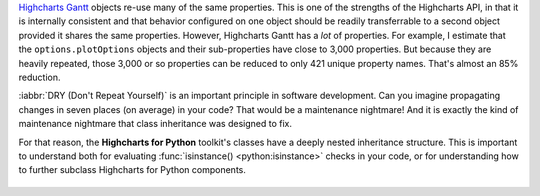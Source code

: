 `Highcharts Gantt <https://www.highcharts.com/products/gantt/>`__ objects re-use many of
the same properties. This is one of the strengths of the Highcharts API, in that it is
internally consistent and that behavior configured on one object should be readily
transferrable to a second object provided it shares the same properties. However,
Highcharts Gantt has a *lot* of properties. For example, I estimate that
the ``options.plotOptions`` objects and their sub-properties have close to 3,000
properties. But because they are heavily repeated, those 3,000 or so properties can be
reduced to only 421 unique property names. That's almost an 85% reduction.

:iabbr:`DRY (Don't Repeat Yourself)` is an important principle in software development.
Can you imagine propagating changes in seven places (on average) in your code? That would
be a maintenance nightmare! And it is exactly the kind of maintenance nightmare that class
inheritance was designed to fix.

For that reason, the **Highcharts for Python** toolkit's classes have a deeply nested
inheritance structure. This is important to understand both for evaluating
:func:`isinstance() <python:isinstance>` checks in your code, or for understanding how to
further subclass Highcharts for Python components.

  .. seealso::

    For more details, please review the :doc:`API documentation <../api>`, in particular
    the class inheritance diagrams included for each documented class.
